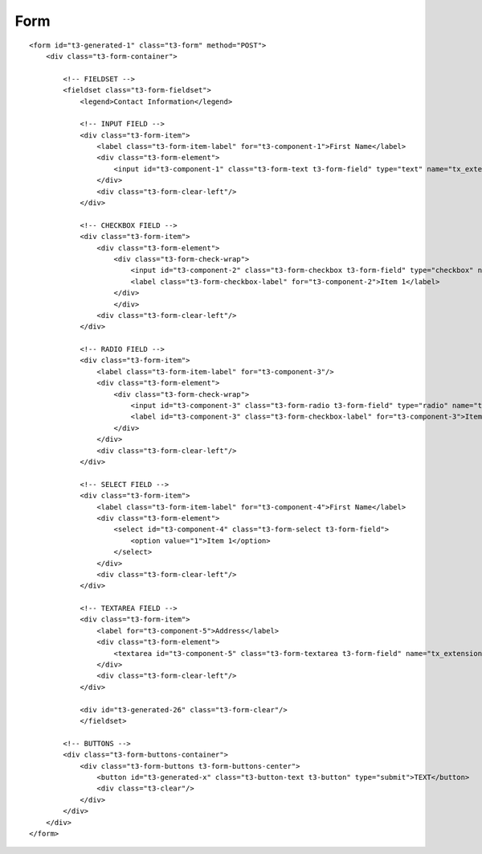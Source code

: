 ﻿

.. ==================================================
.. FOR YOUR INFORMATION
.. --------------------------------------------------
.. -*- coding: utf-8 -*- with BOM.

.. ==================================================
.. DEFINE SOME TEXTROLES
.. --------------------------------------------------
.. role::   underline
.. role::   typoscript(code)
.. role::   ts(typoscript)
   :class:  typoscript
.. role::   php(code)


Form
^^^^

::

   <form id="t3-generated-1" class="t3-form" method="POST">
       <div class="t3-form-container">
       
           <!-- FIELDSET -->
           <fieldset class="t3-form-fieldset">
               <legend>Contact Information</legend>
   
               <!-- INPUT FIELD -->
               <div class="t3-form-item">
                   <label class="t3-form-item-label" for="t3-component-1">First Name</label>
                   <div class="t3-form-element">
                       <input id="t3-component-1" class="t3-form-text t3-form-field" type="text" name="tx_extension[text_example]" size="20"/>
                   </div>
                   <div class="t3-form-clear-left"/>
               </div>
   
               <!-- CHECKBOX FIELD -->
               <div class="t3-form-item">
                   <div class="t3-form-element">
                       <div class="t3-form-check-wrap">
                           <input id="t3-component-2" class="t3-form-checkbox t3-form-field" type="checkbox" name="tx_extension[checkbox_example]"/>
                           <label class="t3-form-checkbox-label" for="t3-component-2">Item 1</label>
                       </div>
                       </div>
                   <div class="t3-form-clear-left"/>
               </div>
   
               <!-- RADIO FIELD -->
               <div class="t3-form-item">
                   <label class="t3-form-item-label" for="t3-component-3"/>
                   <div class="t3-form-element">
                       <div class="t3-form-check-wrap">
                           <input id="t3-component-3" class="t3-form-radio t3-form-field" type="radio" name="tx_extension[radio_example]" value="1"/>
                           <label id="t3-component-3" class="t3-form-checkbox-label" for="t3-component-3">Item 1</label>
                       </div>
                   </div>
                   <div class="t3-form-clear-left"/>
               </div>
   
               <!-- SELECT FIELD -->
               <div class="t3-form-item">
                   <label class="t3-form-item-label" for="t3-component-4">First Name</label>
                   <div class="t3-form-element">
                       <select id="t3-component-4" class="t3-form-select t3-form-field">
                           <option value="1">Item 1</option>
                       </select>
                   </div>
                   <div class="t3-form-clear-left"/>
               </div>
   
               <!-- TEXTAREA FIELD -->
               <div class="t3-form-item">
                   <label for="t3-component-5">Address</label>
                   <div class="t3-form-element">
                       <textarea id="t3-component-5" class="t3-form-textarea t3-form-field" name="tx_extension[textarea_example]"/>
                   </div>
                   <div class="t3-form-clear-left"/>
               </div>
   
               <div id="t3-generated-26" class="t3-form-clear"/>
               </fieldset>
   
           <!-- BUTTONS -->
           <div class="t3-form-buttons-container">
               <div class="t3-form-buttons t3-form-buttons-center">
                   <button id="t3-generated-x" class="t3-button-text t3-button" type="submit">TEXT</button>
                   <div class="t3-clear"/>
               </div>
           </div>
       </div>
   </form>

